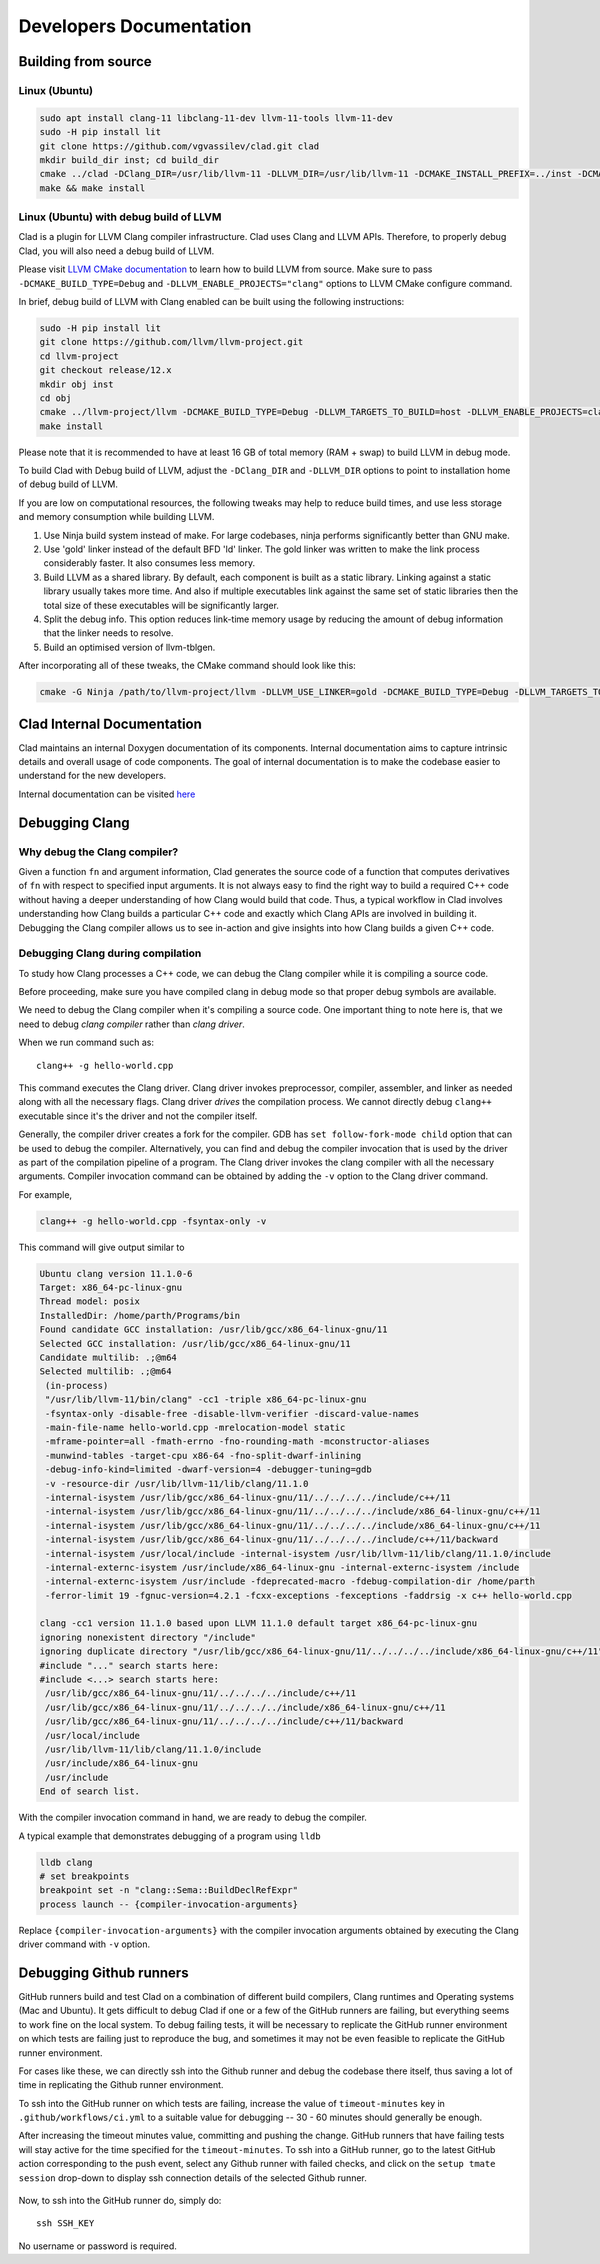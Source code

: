 Developers Documentation
***************************

Building from source
=======================

Linux (Ubuntu)
-----------------

.. code-block:: bash

  sudo apt install clang-11 libclang-11-dev llvm-11-tools llvm-11-dev
  sudo -H pip install lit
  git clone https://github.com/vgvassilev/clad.git clad
  mkdir build_dir inst; cd build_dir
  cmake ../clad -DClang_DIR=/usr/lib/llvm-11 -DLLVM_DIR=/usr/lib/llvm-11 -DCMAKE_INSTALL_PREFIX=../inst -DCMAKE_BUILD_TYPE=Debug -DLLVM_EXTERNAL_LIT="``which lit``"
  make && make install

Linux (Ubuntu) with debug build of LLVM
-----------------------------------------

Clad is a plugin for LLVM Clang compiler infrastructure. Clad uses
Clang and LLVM APIs. Therefore, to properly debug Clad, you will also
need a debug build of LLVM.

Please visit `LLVM CMake documentation <https://llvm.org/docs/CMake.html>`_
to learn how to build LLVM from source. Make sure to pass ``-DCMAKE_BUILD_TYPE=Debug``
and ``-DLLVM_ENABLE_PROJECTS="clang"`` options to LLVM CMake configure command. 

In brief, debug build of LLVM with Clang enabled can be built using the following 
instructions:

.. code-block:: bash
  
  sudo -H pip install lit
  git clone https://github.com/llvm/llvm-project.git
  cd llvm-project
  git checkout release/12.x
  mkdir obj inst
  cd obj
  cmake ../llvm-project/llvm -DCMAKE_BUILD_TYPE=Debug -DLLVM_TARGETS_TO_BUILD=host -DLLVM_ENABLE_PROJECTS=clang -DCMAKE_INSTALL_PREFIX=../inst
  make install

Please note that it is recommended to have at least 16 GB of total memory (RAM + swap) to build LLVM in debug mode.


To build Clad with Debug build of LLVM, adjust the ``-DClang_DIR`` and 
``-DLLVM_DIR`` options to point to installation home of debug build of LLVM.

If you are low on computational resources, the following tweaks may help to 
reduce build times, and use less storage and memory consumption while building LLVM.

1. Use Ninja build system instead of make. For large codebases, ninja performs 
   significantly better than GNU make.
2. Use 'gold' linker instead of the default BFD 'ld' linker. The gold linker 
   was written to make the link process considerably faster. It also consumes 
   less memory. 
3. Build LLVM as a shared library. By default, each component is built as a 
   static library. Linking against a static library usually takes more time. 
   And also if multiple executables link against the same set of static libraries 
   then the total size of these executables will be significantly larger.
4. Split the debug info. This option reduces link-time memory usage by 
   reducing the amount of debug information that the linker needs to resolve.
5. Build an optimised version of llvm-tblgen.

After incorporating all of these tweaks, the CMake command should look like this: 

.. code-block:: bash

  cmake -G Ninja /path/to/llvm-project/llvm -DLLVM_USE_LINKER=gold -DCMAKE_BUILD_TYPE=Debug -DLLVM_TARGETS_TO_BUILD=host -DBUILD_SHARED_LIBS=On -DLLVM_USE_SPLIT_DWARF=On -DLLVM_OPTIMIZED_TABLEGEN=On -DLLVM_ENABLE_PROJECTS=clang -DCMAKE_INSTALL_PREFIX=../inst

Clad Internal Documentation
=================================

Clad maintains an internal Doxygen documentation of its components. Internal
documentation aims to capture intrinsic details and overall usage of code 
components. The goal of internal documentation is to make the codebase easier 
to understand for the new developers. 


Internal documentation can be visited 
`here </en/latest/internalDocs/html/index.html>`_
 

Debugging Clang
==================

Why debug the Clang compiler?
--------------------------------

Given a function ``fn`` and argument information, Clad generates the source code 
of a function that computes derivatives of ``fn`` with respect to specified 
input arguments. It is not always easy to find the right way to build a required 
C++ code without having a deeper understanding of how Clang would build that code.
Thus, a typical workflow in Clad involves understanding how Clang builds
a particular C++ code and exactly which Clang APIs are involved in building it. 
Debugging the Clang compiler allows us to see in-action and give insights into how Clang 
builds a given C++ code. 

Debugging Clang during compilation
--------------------------------------

To study how Clang processes a C++ code, we can debug the Clang compiler while it is
compiling a source code.

Before proceeding, make sure you have compiled clang in debug mode so that 
proper debug symbols are available.

We need to debug the Clang compiler when it's compiling a source code. One 
important thing to note here is, that we need to debug *clang compiler* rather than *clang driver*.

When we run command such as::

  clang++ -g hello-world.cpp

This command executes the Clang driver. Clang driver invokes preprocessor, compiler, assembler, 
and linker as needed along with all the necessary flags. Clang driver *drives* the compilation process.
We cannot directly debug ``clang++`` executable since it's the driver and not the compiler itself.

Generally, the compiler driver creates a fork for the compiler.
GDB has ``set follow-fork-mode child`` option that can be used to debug the compiler.
Alternatively, you can find and debug the compiler invocation that is used by the driver
as part of the compilation pipeline of a program. The Clang driver invokes the clang
compiler with all the necessary arguments. Compiler invocation command can be obtained
by adding the ``-v`` option to the Clang driver command. 

For example, 

.. code-block:: bash

  clang++ -g hello-world.cpp -fsyntax-only -v

This command will give output similar to

.. code-block:: bash

  Ubuntu clang version 11.1.0-6
  Target: x86_64-pc-linux-gnu
  Thread model: posix
  InstalledDir: /home/parth/Programs/bin
  Found candidate GCC installation: /usr/lib/gcc/x86_64-linux-gnu/11
  Selected GCC installation: /usr/lib/gcc/x86_64-linux-gnu/11
  Candidate multilib: .;@m64
  Selected multilib: .;@m64
   (in-process)
   "/usr/lib/llvm-11/bin/clang" -cc1 -triple x86_64-pc-linux-gnu 
   -fsyntax-only -disable-free -disable-llvm-verifier -discard-value-names
   -main-file-name hello-world.cpp -mrelocation-model static 
   -mframe-pointer=all -fmath-errno -fno-rounding-math -mconstructor-aliases 
   -munwind-tables -target-cpu x86-64 -fno-split-dwarf-inlining 
   -debug-info-kind=limited -dwarf-version=4 -debugger-tuning=gdb 
   -v -resource-dir /usr/lib/llvm-11/lib/clang/11.1.0 
   -internal-isystem /usr/lib/gcc/x86_64-linux-gnu/11/../../../../include/c++/11 
   -internal-isystem /usr/lib/gcc/x86_64-linux-gnu/11/../../../../include/x86_64-linux-gnu/c++/11 
   -internal-isystem /usr/lib/gcc/x86_64-linux-gnu/11/../../../../include/x86_64-linux-gnu/c++/11 
   -internal-isystem /usr/lib/gcc/x86_64-linux-gnu/11/../../../../include/c++/11/backward 
   -internal-isystem /usr/local/include -internal-isystem /usr/lib/llvm-11/lib/clang/11.1.0/include 
   -internal-externc-isystem /usr/include/x86_64-linux-gnu -internal-externc-isystem /include 
   -internal-externc-isystem /usr/include -fdeprecated-macro -fdebug-compilation-dir /home/parth 
   -ferror-limit 19 -fgnuc-version=4.2.1 -fcxx-exceptions -fexceptions -faddrsig -x c++ hello-world.cpp
  
  clang -cc1 version 11.1.0 based upon LLVM 11.1.0 default target x86_64-pc-linux-gnu
  ignoring nonexistent directory "/include"
  ignoring duplicate directory "/usr/lib/gcc/x86_64-linux-gnu/11/../../../../include/x86_64-linux-gnu/c++/11"
  #include "..." search starts here:
  #include <...> search starts here:
   /usr/lib/gcc/x86_64-linux-gnu/11/../../../../include/c++/11
   /usr/lib/gcc/x86_64-linux-gnu/11/../../../../include/x86_64-linux-gnu/c++/11
   /usr/lib/gcc/x86_64-linux-gnu/11/../../../../include/c++/11/backward
   /usr/local/include
   /usr/lib/llvm-11/lib/clang/11.1.0/include
   /usr/include/x86_64-linux-gnu
   /usr/include
  End of search list.

With the compiler invocation command in hand, we are ready to debug the compiler. 

A typical example that demonstrates debugging of a program using ``lldb``

.. code-block:: bash

  lldb clang
  # set breakpoints
  breakpoint set -n "clang::Sema::BuildDeclRefExpr"
  process launch -- {compiler-invocation-arguments}

Replace ``{compiler-invocation-arguments}`` with the compiler invocation arguments
obtained by executing the Clang driver command with ``-v`` option.

Debugging Github runners
==========================

GitHub runners build and test Clad on a combination of different build compilers, 
Clang runtimes and Operating systems (Mac and Ubuntu).
It gets difficult to debug Clad if one or a few of the GitHub runners are failing, 
but everything seems to work fine on the local system.
To debug failing tests, it will be necessary to replicate the 
GitHub runner environment on which tests are failing just to reproduce the bug, 
and sometimes it may not be even feasible to replicate the GitHub runner environment. 

For cases like these, we can directly ssh into the Github runner and debug the codebase 
there itself, thus saving a lot of time in replicating the Github runner environment.

To ssh into the GitHub runner on which tests are failing, increase the value of 
``timeout-minutes`` key in ``.github/workflows/ci.yml`` to a suitable value for 
debugging --  30 - 60 minutes should generally be enough.

After increasing the timeout minutes value, committing and pushing the change.
GitHub runners that have failing tests will stay active for the time specified for 
the ``timeout-minutes``. To ssh into a 
GitHub runner, go to the latest GitHub action corresponding to the push event, 
select any Github runner with failed checks, and click on the 
``setup tmate session`` drop-down to display ssh connection details of the selected 
Github runner. 

.. figure:: ../_static/setup-tmate-session.png
   :width: 850px
   :align: center

Now, to ssh into the GitHub runner do, simply do::

  ssh SSH_KEY

No username or password is required.
